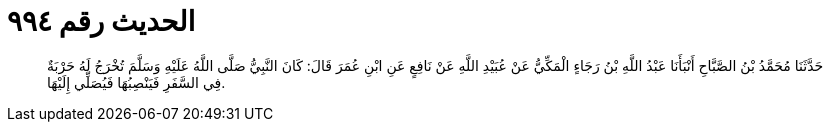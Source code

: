 
= الحديث رقم ٩٩٤

[quote.hadith]
حَدَّثَنَا مُحَمَّدُ بْنُ الصَّبَّاحِ أَنْبَأَنَا عَبْدُ اللَّهِ بْنُ رَجَاءٍ الْمَكِّيُّ عَنْ عُبَيْدِ اللَّهِ عَنْ نَافِعٍ عَنِ ابْنِ عُمَرَ قَالَ: كَانَ النَّبِيُّ صَلَّى اللَّهُ عَلَيْهِ وَسَلَّمَ تُخْرَجُ لَهُ حَرْبَةٌ فِي السَّفَرِ فَيَنْصِبُهَا فَيُصَلِّي إِلَيْهَا.